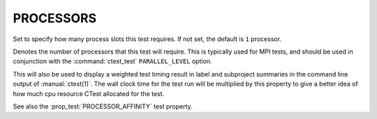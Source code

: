 PROCESSORS
----------

Set to specify how many process slots this test requires.
If not set, the default is ``1`` processor.

Denotes the number of processors that this test will require.  This is
typically used for MPI tests, and should be used in conjunction with
the :command:`ctest_test` ``PARALLEL_LEVEL`` option.

This will also be used to display a weighted test timing result in label and
subproject summaries in the command line output of :manual:`ctest(1)`. The wall
clock time for the test run will be multiplied by this property to give a
better idea of how much cpu resource CTest allocated for the test.

See also the :prop_test:`PROCESSOR_AFFINITY` test property.
